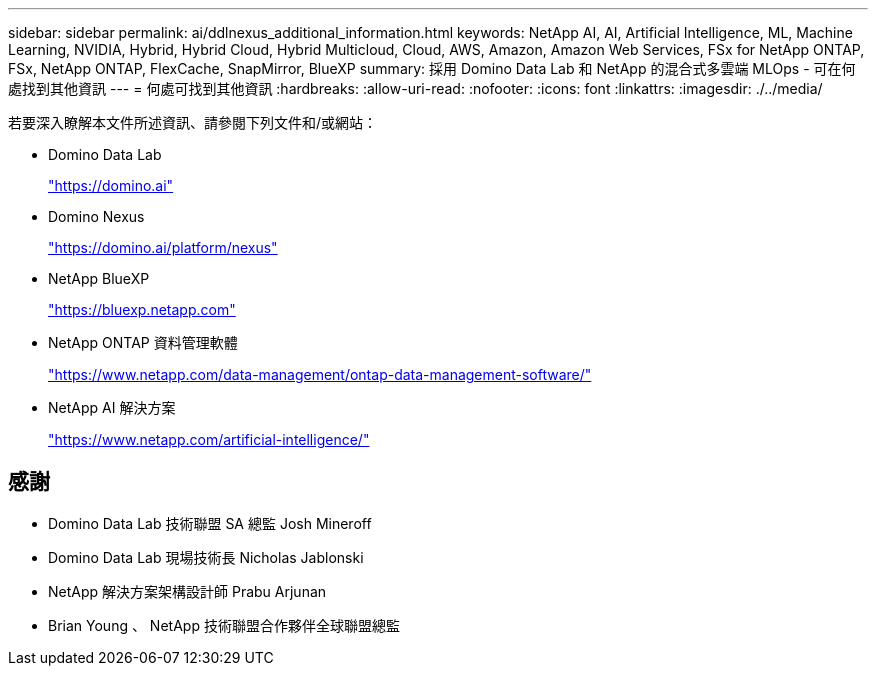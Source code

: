 ---
sidebar: sidebar 
permalink: ai/ddlnexus_additional_information.html 
keywords: NetApp AI, AI, Artificial Intelligence, ML, Machine Learning, NVIDIA, Hybrid, Hybrid Cloud, Hybrid Multicloud, Cloud, AWS, Amazon, Amazon Web Services, FSx for NetApp ONTAP, FSx, NetApp ONTAP, FlexCache, SnapMirror, BlueXP 
summary: 採用 Domino Data Lab 和 NetApp 的混合式多雲端 MLOps - 可在何處找到其他資訊 
---
= 何處可找到其他資訊
:hardbreaks:
:allow-uri-read: 
:nofooter: 
:icons: font
:linkattrs: 
:imagesdir: ./../media/


[role="lead"]
若要深入瞭解本文件所述資訊、請參閱下列文件和/或網站：

* Domino Data Lab
+
link:https://domino.ai["https://domino.ai"]

* Domino Nexus
+
link:https://domino.ai/platform/nexus["https://domino.ai/platform/nexus"]

* NetApp BlueXP
+
link:https://bluexp.netapp.com["https://bluexp.netapp.com"]

* NetApp ONTAP 資料管理軟體
+
link:https://www.netapp.com/data-management/ontap-data-management-software/["https://www.netapp.com/data-management/ontap-data-management-software/"]

* NetApp AI 解決方案
+
link:https://www.netapp.com/artificial-intelligence/["https://www.netapp.com/artificial-intelligence/"]





== 感謝

* Domino Data Lab 技術聯盟 SA 總監 Josh Mineroff
* Domino Data Lab 現場技術長 Nicholas Jablonski
* NetApp 解決方案架構設計師 Prabu Arjunan
* Brian Young 、 NetApp 技術聯盟合作夥伴全球聯盟總監

